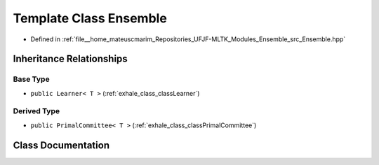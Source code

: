 .. _exhale_class_classEnsemble:

Template Class Ensemble
=======================

- Defined in :ref:`file__home_mateuscmarim_Repositories_UFJF-MLTK_Modules_Ensemble_src_Ensemble.hpp`


Inheritance Relationships
-------------------------

Base Type
*********

- ``public Learner< T >`` (:ref:`exhale_class_classLearner`)


Derived Type
************

- ``public PrimalCommittee< T >`` (:ref:`exhale_class_classPrimalCommittee`)


Class Documentation
-------------------


.. doxygenclass:: Ensemble
   :members:
   :protected-members:
   :undoc-members: